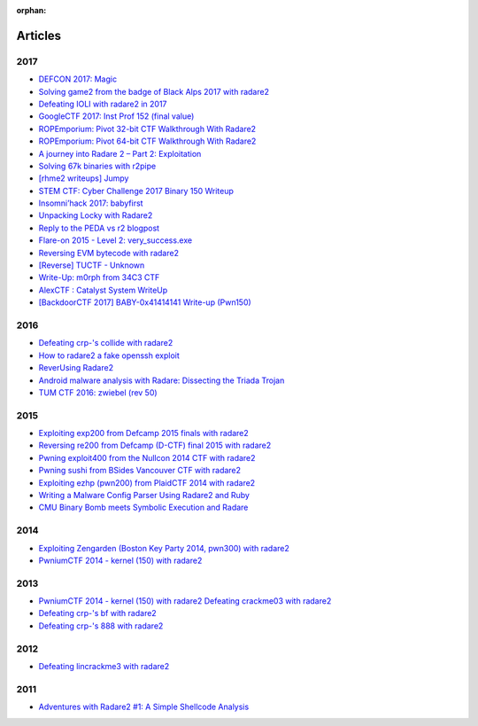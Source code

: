 :orphan: 

.. _articles:

Articles
========

2017
----

- `DEFCON 2017: Magic <https://bannsecurity.com/index.php/home/10-ctf-writeups/42-defcon-2017-magic>`__
- `Solving game2 from the badge of Black Alps 2017 with radare2 <https://dustri.org/b/solving-game2-from-the-badge-of-black-alps-2017-with-radare2.html>`__
- `Defeating IOLI with radare2 in 2017 <https://dustri.org/b/defeating-ioli-with-radare2-in-2017.html>`__
- `GoogleCTF 2017: Inst Prof 152 (final value) <https://binarystud.io/googlectf-2017-inst-prof-152-final-value.html>`__
- `ROPEmporium: Pivot 32-bit CTF Walkthrough With Radare2 <http://www.radiofreerobotron.net/blog/2017/11/23/ropemporium-pivot-ctf-walkthrough/>`__
- `ROPEmporium: Pivot 64-bit CTF Walkthrough With Radare2 <http://radiofreerobotron.net/blog/2017/12/04/ropemporium-pivot-ctf-walkthrough2/>`__
- `A journey into Radare 2 – Part 2: Exploitation <https://www.megabeets.net/a-journey-into-radare-2-part-2/>`__
- `Solving 67k binaries with r2pipe <https://blog.techorganic.com/2017/03/20/solving-67k-binaries-with-r2pipe/>`__
- `[rhme2 writeups] Jumpy <https://n0wblog.blogspot.nl/2017/03/rhme2-writeups-jumpy.html>`__
- `STEM CTF: Cyber Challenge 2017 Binary 150 Writeup <https://blog.manol.is/stem-ctf-cyber-challenge-2017-binary-150-writeup.html>`__
- `Insomni’hack 2017: babyfirst <https://codisec.com/insomnihack-2017-babyfirst/>`__
- `Unpacking Locky with Radare2 <https://blog.carlospacho.com/2017/10/11/unpacking-locky-with-radare2/>`__
- `Reply to the PEDA vs r2 blogpost <https://medium.com/@trufae/reply-to-the-peda-vs-r2-blogpost-5d55d5ef875c>`__
- `Flare-on 2015 - Level 2: very_success.exe <https://fevral.github.io/2017/08/13/flareon2015-2.html>`__
- `Reversing EVM bytecode with radare2 <https://blog.positive.com/reversing-evm-bytecode-with-radare2-ab77247e5e53>`__
- `[Reverse] TUCTF - Unknown <https://teamrocketist.github.io/2017/11/27/Reverse-TUCTF-Unknown/>`__
- `Write-Up: m0rph from 34C3 CTF <https://www.sigflag.at/blog/2017/writeup-34c3ctf-m0rph/>`__
- `AlexCTF : Catalyst System WriteUp <http://byte-off.com/ctf/alexctf-catalyst-system-writeup/>`__
- `[BackdoorCTF 2017] BABY-0x41414141 Write-up (Pwn150) <https://www.pwndiary.com/write-ups/backdoorctf-2017-baby-0x41414141-write-up-pwn150/>`__

2016
----

- `Defeating crp-'s collide with radare2 <https://dustri.org/b/defeating-crp-s-collide-with-radare2.html>`__
- `How to radare2 a fake openssh exploit <https://dustri.org/b/how-to-radare2-a-fake-openssh-exploit.html>`__
- `ReverUsing Radare2 <https://0x6d696368.blogspot.nl/2016/10/rever-using-radare2.html>`__
- `Android malware analysis with Radare: Dissecting the Triada Trojan <https://www.nowsecure.com/blog/2016/11/21/android-malware-analysis-radare-triada-trojan/>`__
- `TUM CTF 2016: zwiebel (rev 50) <https://losfuzzys.github.io/writeup/2016/10/03/tumctf-zwiebel50/>`__

2015
----

- `Exploiting exp200 from Defcamp 2015 finals with radare2  <https://dustri.org/b/exploiting-exp200-from-defcamp-2015-finals-with-radare2.html>`__
- `Reversing re200 from Defcamp (D-CTF) final 2015 with radare2 <https://dustri.org/b/reversing-re200-from-defcamp-d-ctf-final-2015-with-radare2.html>`__
- `Pwning exploit400 from the Nullcon 2014 CTF with radare2  <https://dustri.org/b/pwning-exploit400-from-the-nullcon-2014-ctf-with-radare2.html>`__
- `Pwning sushi from BSides Vancouver CTF with radare2 <https://dustri.org/b/pwning-sushi-from-bsides-vancouver-ctf-with-radare2.html>`__
- `Exploiting ezhp (pwn200) from PlaidCTF 2014 with radare2 <https://dustri.org/b/exploiting-ezhp-pwn200-from-plaidctf-2014-with-radare2.html>`__
- `Writing a Malware Config Parser Using Radare2 and Ruby <https://www.morphick.com/resources/news/writing-malware-config-parser-using-radare2-and-ruby>`__
- `CMU Binary Bomb meets Symbolic Execution and Radare <http://ctfhacker.com/ctf/python/symbolic/execution/reverse/radare/2015/11/28/cmu-binary-bomb-flag2.html>`__

2014
----

- `Exploiting Zengarden (Boston Key Party 2014, pwn300) with radare2 <https://dustri.org/b/exploiting-zengarden-boston-key-party-2014-pwn300-with-radare2.html>`__
- `PwniumCTF 2014 - kernel (150) with radare2 <https://dustri.org/b/pwniumctf-2014-kernel-150-with-radare2.html>`__

2013
----

- `PwniumCTF 2014 - kernel (150) with radare2 Defeating crackme03 with radare2 <https://dustri.org/b/defeating-crackme03-with-radare2.html>`__
- `Defeating crp-'s bf with radare2 <https://dustri.org/b/defeating-crp-s-bf-with-radare2.html>`__
- `Defeating crp-'s 888 with radare2 <https://dustri.org/b/defeating-crp-s-888-with-radare2.html>`__

2012
----

- `Defeating lincrackme3 with radare2 <https://dustri.org/b/defeating-lincrackme3-with-radare2.html>`__

2011
----

- `Adventures with Radare2 #1: A Simple Shellcode Analysis <http://canthack.org/2011/07/adventures-with-radare-1-a-simple-shellcode-analysis/>`__
